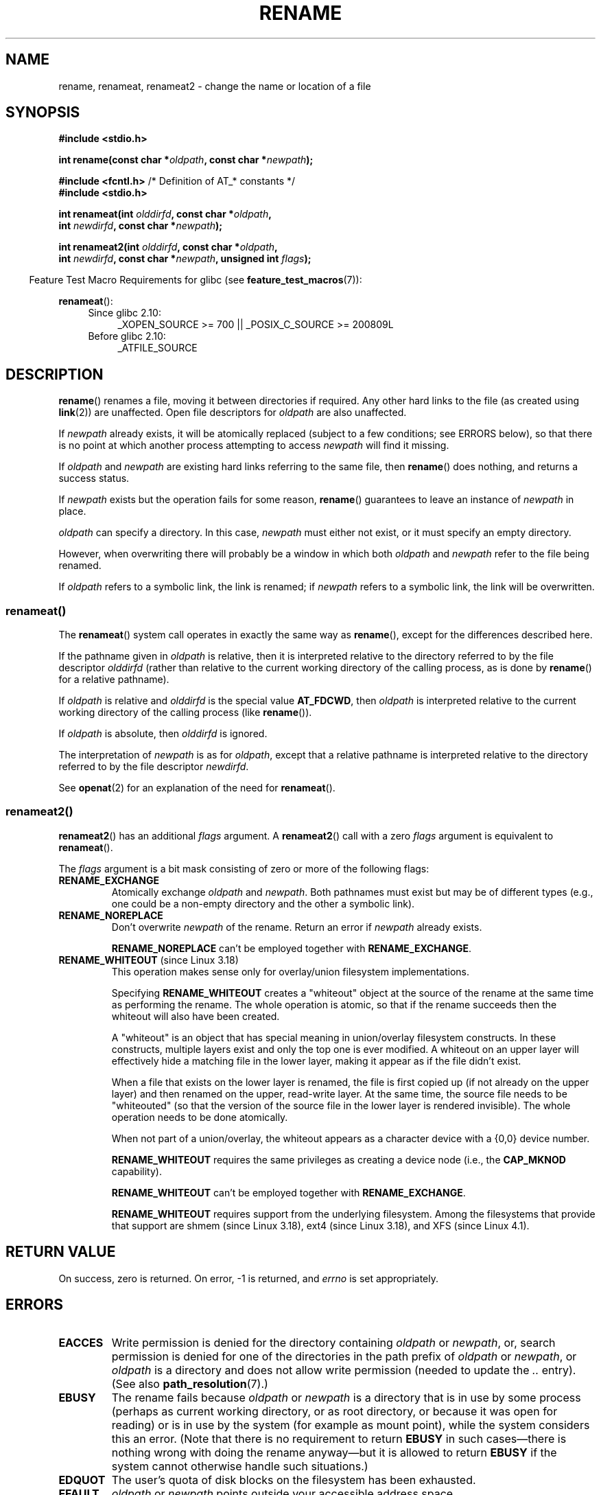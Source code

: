 .\" This manpage is Copyright (C) 1992 Drew Eckhardt;
.\"             and Copyright (C) 1993 Michael Haardt;
.\"             and Copyright (C) 1993,1995 Ian Jackson
.\"		and Copyright (C) 2006, 2014 Michael Kerrisk
.\"
.\" %%%LICENSE_START(VERBATIM)
.\" Permission is granted to make and distribute verbatim copies of this
.\" manual provided the copyright notice and this permission notice are
.\" preserved on all copies.
.\"
.\" Permission is granted to copy and distribute modified versions of this
.\" manual under the conditions for verbatim copying, provided that the
.\" entire resulting derived work is distributed under the terms of a
.\" permission notice identical to this one.
.\"
.\" Since the Linux kernel and libraries are constantly changing, this
.\" manual page may be incorrect or out-of-date.  The author(s) assume no
.\" responsibility for errors or omissions, or for damages resulting from
.\" the use of the information contained herein.  The author(s) may not
.\" have taken the same level of care in the production of this manual,
.\" which is licensed free of charge, as they might when working
.\" professionally.
.\"
.\" Formatted or processed versions of this manual, if unaccompanied by
.\" the source, must acknowledge the copyright and authors of this work.
.\" %%%LICENSE_END
.\"
.\" Modified Sat Jul 24 00:35:52 1993 by Rik Faith <faith@cs.unc.edu>
.\" Modified Thu Jun  4 12:21:13 1998 by Andries Brouwer <aeb@cwi.nl>
.\" Modified Thu Mar  3 09:49:35 2005 by Michael Haardt <michael@moria.de>
.\" 2007-03-25, mtk, added various text to DESCRIPTION.
.\"
.TH RENAME 2 2015-07-23 "Linux" "Linux Programmer's Manual"
.SH NAME
rename, renameat, renameat2 \- change the name or location of a file
.SH SYNOPSIS
.nf
.B #include <stdio.h>
.sp
.BI "int rename(const char *" oldpath ", const char *" newpath );
.sp
.BR "#include <fcntl.h>           " "/* Definition of AT_* constants */"
.B #include <stdio.h>
.sp
.BI "int renameat(int " olddirfd ", const char *" oldpath ,
.BI "             int " newdirfd ", const char *" newpath );

.BI "int renameat2(int " olddirfd ", const char *" oldpath ,
.BI "              int " newdirfd ", const char *" newpath \
", unsigned int " flags );
.fi
.sp
.in -4n
Feature Test Macro Requirements for glibc (see
.BR feature_test_macros (7)):
.in
.sp
.BR renameat ():
.PD 0
.ad l
.RS 4
.TP 4
Since glibc 2.10:
_XOPEN_SOURCE\ >=\ 700 || _POSIX_C_SOURCE\ >=\ 200809L
.TP
Before glibc 2.10:
_ATFILE_SOURCE
.\" FIXME . need to define FTMs for renameat2(), once it hits glibc
.RE
.ad
.PD
.SH DESCRIPTION
.BR rename ()
renames a file, moving it between directories if required.
Any other hard links to the file (as created using
.BR link (2))
are unaffected.
Open file descriptors for
.I oldpath
are also unaffected.

If
.I newpath
already exists, it will be atomically replaced (subject to
a few conditions; see ERRORS below), so that there is
no point at which another process attempting to access
.I newpath
will find it missing.

If
.I oldpath
and
.I newpath
are existing hard links referring to the same file, then
.BR rename ()
does nothing, and returns a success status.

If
.I newpath
exists but the operation fails for some reason,
.BR rename ()
guarantees to leave an instance of
.I newpath
in place.

.I oldpath
can specify a directory.
In this case,
.I newpath
must either not exist, or it must specify an empty directory.

However, when overwriting there will probably be a window in which
both
.I oldpath
and
.I newpath
refer to the file being renamed.

If
.I oldpath
refers to a symbolic link, the link is renamed; if
.I newpath
refers to a symbolic link, the link will be overwritten.
.SS renameat()
The
.BR renameat ()
system call operates in exactly the same way as
.BR rename (),
except for the differences described here.

If the pathname given in
.I oldpath
is relative, then it is interpreted relative to the directory
referred to by the file descriptor
.I olddirfd
(rather than relative to the current working directory of
the calling process, as is done by
.BR rename ()
for a relative pathname).

If
.I oldpath
is relative and
.I olddirfd
is the special value
.BR AT_FDCWD ,
then
.I oldpath
is interpreted relative to the current working
directory of the calling process (like
.BR rename ()).

If
.I oldpath
is absolute, then
.I olddirfd
is ignored.

The interpretation of
.I newpath
is as for
.IR oldpath ,
except that a relative pathname is interpreted relative
to the directory referred to by the file descriptor
.IR newdirfd .

See
.BR openat (2)
for an explanation of the need for
.BR renameat ().
.SS renameat2()
.BR renameat2 ()
has an additional
.I flags
argument.
A
.BR renameat2 ()
call with a zero
.I flags
argument is equivalent to
.BR renameat ().

The
.I flags
argument is a bit mask consisting of zero or more of the following flags:
.TP
.B RENAME_EXCHANGE
Atomically exchange
.IR oldpath
and
.IR newpath .
Both pathnames must exist
but may be of different types (e.g., one could be a non-empty directory
and the other a symbolic link).
.TP
.B RENAME_NOREPLACE
Don't overwrite
.IR newpath
of the rename.
Return an error if
.IR newpath
already exists.

.B RENAME_NOREPLACE
can't be employed together with
.BR RENAME_EXCHANGE .
.TP
.BR RENAME_WHITEOUT " (since Linux 3.18)"
.\" commit 0d7a855526dd672e114aff2ac22b60fc6f155b08
.\" commit 787fb6bc9682ec7c05fb5d9561b57100fbc1cc41
This operation makes sense only for overlay/union
filesystem implementations.

Specifying
.B RENAME_WHITEOUT
creates a "whiteout" object at the source of
the rename at the same time as performing the rename.
The whole operation is atomic,
so that if the rename succeeds then the whiteout will also have been created.

A "whiteout" is an object that has special meaning in union/overlay
filesystem constructs.
In these constructs,
multiple layers exist and only the top one is ever modified.
A whiteout on an upper layer will effectively hide a
matching file in the lower layer,
making it appear as if the file didn't exist.

When a file that exists on the lower layer is renamed,
the file is first copied up (if not already on the upper layer)
and then renamed on the upper, read-write layer. 
At the same time, the source file needs to be "whiteouted"
(so that the version of the source file in the lower layer
is rendered invisible).
The whole operation needs to be done atomically.

When not part of a union/overlay,
the whiteout appears as a character device with a {0,0} device number.

.B RENAME_WHITEOUT
requires the same privileges as creating a device node (i.e., the
.BR CAP_MKNOD
capability).

.B RENAME_WHITEOUT
can't be employed together with
.BR RENAME_EXCHANGE .

.B RENAME_WHITEOUT
requires support from the underlying filesystem.
Among the filesystems that provide that support are
shmem (since Linux 3.18),
.\" shmem: commit 46fdb794e3f52ef18b859ebc92f0a9d7db21c5df
ext4 (since Linux 3.18),
.\" ext4: commit cd808deced431b66b5fa4e5c193cb7ec0059eaff
and XFS (since Linux 4.1).
.\" XFS: commit 7dcf5c3e4527cfa2807567b00387cf2ed5e07f00
.SH RETURN VALUE
On success, zero is returned.
On error, \-1 is returned, and
.I errno
is set appropriately.
.SH ERRORS
.TP
.B EACCES
Write permission is denied for the directory containing
.I oldpath
or
.IR newpath ,
or, search permission is denied for one of the directories
in the path prefix of
.I oldpath
or
.IR newpath ,
or
.I oldpath
is a directory and does not allow write permission (needed to update
the
.I ..
entry).
(See also
.BR path_resolution (7).)
.TP
.B EBUSY
The rename fails because
.IR oldpath " or " newpath
is a directory that is in use by some process (perhaps as
current working directory, or as root directory, or because
it was open for reading) or is in use by the system
(for example as mount point), while the system considers
this an error.
(Note that there is no requirement to return
.B EBUSY
in such
cases\(emthere is nothing wrong with doing the rename anyway\(embut
it is allowed to return
.B EBUSY
if the system cannot otherwise
handle such situations.)
.TP
.B EDQUOT
The user's quota of disk blocks on the filesystem has been exhausted.
.TP
.B EFAULT
.IR oldpath " or " newpath " points outside your accessible address space."
.TP
.B EINVAL
The new pathname contained a path prefix of the old, or, more generally,
an attempt was made to make a directory a subdirectory of itself.
.TP
.B EISDIR
.I newpath
is an existing directory, but
.I oldpath
is not a directory.
.TP
.B ELOOP
Too many symbolic links were encountered in resolving
.IR oldpath " or " newpath .
.TP
.B EMLINK
.I oldpath
already has the maximum number of links to it, or
it was a directory and the directory containing
.I newpath
has the maximum number of links.
.TP
.B ENAMETOOLONG
.IR oldpath " or " newpath " was too long."
.TP
.B ENOENT
The link named by
.I oldpath
does not exist;
or, a directory component in
.I newpath
does not exist;
or,
.I oldpath
or
.I newpath
is an empty string.
.TP
.B ENOMEM
Insufficient kernel memory was available.
.TP
.B ENOSPC
The device containing the file has no room for the new directory
entry.
.TP
.B ENOTDIR
A component used as a directory in
.IR oldpath " or " newpath
is not, in fact, a directory.
Or,
.I oldpath
is a directory, and
.I newpath
exists but is not a directory.
.TP
.BR ENOTEMPTY " or " EEXIST
.I newpath
is a nonempty directory, that is, contains entries other than "." and "..".
.TP
.BR EPERM " or " EACCES
The directory containing
.I oldpath
has the sticky bit
.RB ( S_ISVTX )
set and the process's effective user ID is neither
the user ID of the file to be deleted nor that of the directory
containing it, and the process is not privileged
(Linux: does not have the
.B CAP_FOWNER
capability);
or
.I newpath
is an existing file and the directory containing it has the sticky bit set
and the process's effective user ID is neither the user ID of the file
to be replaced nor that of the directory containing it,
and the process is not privileged
(Linux: does not have the
.B CAP_FOWNER
capability);
or the filesystem containing
.I pathname
does not support renaming of the type requested.
.TP
.B EROFS
The file is on a read-only filesystem.
.TP
.B EXDEV
.IR oldpath " and " newpath
are not on the same mounted filesystem.
(Linux permits a filesystem to be mounted at multiple points, but
.BR rename ()
does not work across different mount points,
even if the same filesystem is mounted on both.)
.PP
The following additional errors can occur for
.BR renameat ()
and
.BR renameat2 ():
.TP
.B EBADF
.I olddirfd
or
.I newdirfd
is not a valid file descriptor.
.TP
.B ENOTDIR
.I oldpath
is relative and
.I olddirfd
is a file descriptor referring to a file other than a directory;
or similar for
.I newpath
and
.I newdirfd
.PP
The following additional errors can occur for
.BR renameat2 ():
.TP
.B EEXIST
.I flags
contains
.B RENAME_NOREPLACE
and
.I newpath
already exists.
.TP
.B EINVAL
An invalid flag was specified in
.IR flags .
.TP
.B EINVAL
Both
.B RENAME_NOREPLACE
and
.B RENAME_EXCHANGE
were specified in
.IR flags .
.TP
.B EINVAL
Both
.B RENAME_WHITEOUT
and
.B RENAME_EXCHANGE
were specified in
.IR flags .
.TP
.B EINVAL
The filesystem does not support one of the flags in
.IR flags .
.TP
.B ENOENT
.I flags
contains
.B RENAME_EXCHANGE
and
.IR newpath
does not exist.
.TP
.B EPERM
.B RENAME_WHITEOUT
was specified in
.IR flags ,
but the caller does not have the
.B CAP_MKNOD
capability.
.SH VERSIONS
.BR renameat ()
was added to Linux in kernel 2.6.16;
library support was added to glibc in version 2.4.

.BR renameat2 ()
was added to Linux in kernel 3.15.
.\" FIXME . glibc support is pending.
.SH CONFORMING TO
.BR rename ():
4.3BSD, C89, C99, POSIX.1-2001, POSIX.1-2008.

.BR renameat ():
POSIX.1-2008.

.BR renameat2 ()
is Linux-specific.
.SH NOTES
.SS Glibc notes
On older kernels where
.BR renameat ()
is unavailable, the glibc wrapper function falls back to the use of
.BR rename ().
When
.I oldpath
and
.I newpath
are relative pathnames,
glibc constructs pathnames based on the symbolic links in
.IR /proc/self/fd
that correspond to the
.I olddirfd
and
.IR newdirfd
arguments.
.SH BUGS
On NFS filesystems, you can not assume that if the operation
failed, the file was not renamed.
If the server does the rename operation
and then crashes, the retransmitted RPC which will be processed when the
server is up again causes a failure.
The application is expected to
deal with this.
See
.BR link (2)
for a similar problem.
.SH SEE ALSO
.BR mv (1),
.BR chmod (2),
.BR link (2),
.BR symlink (2),
.BR unlink (2),
.BR path_resolution (7),
.BR symlink (7)
